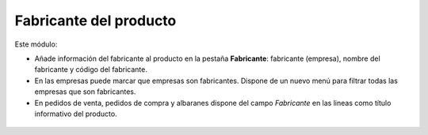 =======================
Fabricante del producto
=======================

Este módulo:

* Añade información del fabricante al producto en la pestaña **Fabricante**:
  fabricante (empresa), nombre del fabricante y código del fabricante.
* En las empresas puede marcar que empresas son fabricantes. Dispone de un
  nuevo menú para filtrar todas las empresas que son fabricantes.
* En pedidos de venta, pedidos de compra y albaranes dispone del campo
  *Fabricante* en las lineas como título informativo del producto.

.. figure:: images/tryton-manufacturer.png
